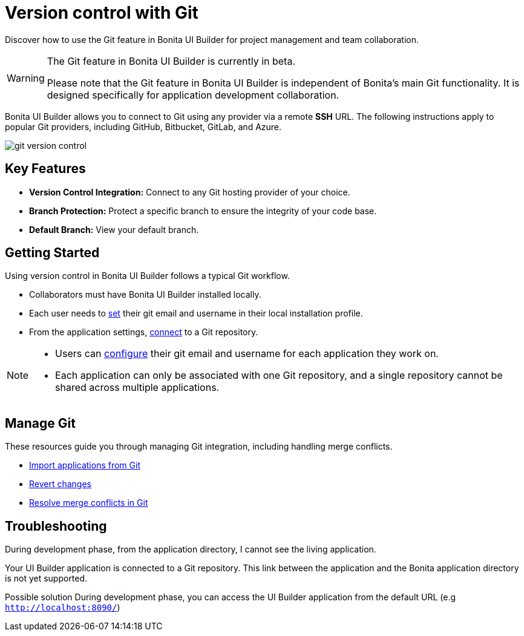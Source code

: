 = Version control with Git
:page-aliases: applications:version-control-with-git.adoc
:description: Discover how to use the Git feature in Bonita UI Builder for project management and team collaboration.

{description}

[WARNING]
====
The Git feature in Bonita UI Builder is currently in beta.

Please note that the Git feature in Bonita UI Builder is independent of Bonita's main Git functionality. It is designed specifically for application development collaboration.
====

Bonita UI Builder allows you to connect to Git using any provider via a remote *SSH* URL. The following instructions apply to popular Git providers, including GitHub, Bitbucket, GitLab, and Azure.

image::ui-builder/version-control-with-git/git-version-control.png[]

== Key Features

* **Version Control Integration:** Connect to any Git hosting provider of your choice.
* **Branch Protection:** Protect a specific branch to ensure the integrity of your code base.
* **Default Branch:** View your default branch.

== Getting Started

Using version control in Bonita UI Builder follows a typical Git workflow.

* Collaborators must have Bonita UI Builder installed locally.
* Each user needs to xref:applications:git-settings.adoc#_access_to_git_settings_from_your_user_profile[set] their git email and username in their local installation profile.
* From the application settings, xref:applications:connect-git.adoc[connect] to a Git repository.

[NOTE]
====
* Users can xref:applications:git-settings.adoc#_access_to_git_settings_from_an_application[configure] their git email and username for each application they work on.
* Each application can only be associated with one Git repository, and a single repository cannot be shared across multiple applications.
====

== Manage Git

These resources guide you through managing Git integration, including handling merge conflicts.

* xref:applications:import-from-git.adoc[Import applications from Git]
* xref:applications:revert-changes.adoc[Revert changes]
* xref:applications:resolve-merge-conflicts.adoc[Resolve merge conflicts in Git]


[.troubleshooting-title]
== Troubleshooting

[.troubleshooting-section]
--
[.symptom]
During development phase, from the application directory, I cannot see the living application.

[.symptom-description]
Your UI Builder application is connected to a Git repository. This link between the application and the Bonita application directory is not yet supported.

[.solution]#Possible solution#
During development phase, you can access the UI Builder application from the default URL (e.g `http://localhost:8090/`)
--
